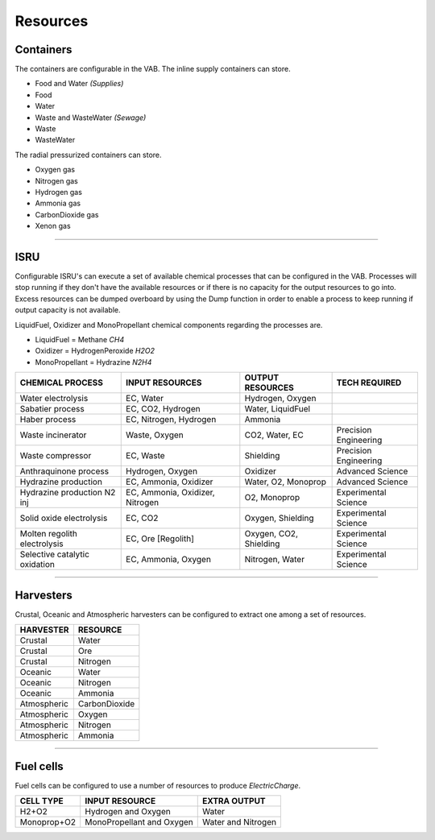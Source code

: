 .. _resources:

Resources
=========

Containers
----------
The containers are configurable in the VAB. The inline supply containers can store.

- Food and Water *(Supplies)*
- Food
- Water
- Waste and WasteWater *(Sewage)*
- Waste
- WasteWater

The radial pressurized containers can store.

- Oxygen gas
- Nitrogen gas
- Hydrogen gas
- Ammonia gas
- CarbonDioxide gas
- Xenon gas

-----------

ISRU
----
Configurable ISRU's can execute a set of available chemical processes that can be configured in the VAB. Processes will stop running if they don't have the available resources or if there is no capacity for the output resources to go into. Excess resources can be dumped overboard by using the Dump function in order to enable a process to keep running if output capacity is not available.

LiquidFuel, Oxidizer and MonoPropellant chemical components regarding the processes are.

- LiquidFuel = Methane *CH4*
- Oxidizer = HydrogenPeroxide *H2O2*
- MonoPropellant = Hydrazine *N2H4*

+-------------------------------+---------------------------------+------------------------+-----------------------+
| CHEMICAL PROCESS              | INPUT RESOURCES                 | OUTPUT RESOURCES       | TECH REQUIRED         |
+===============================+=================================+========================+=======================+
| Water electrolysis            | EC, Water                       | Hydrogen, Oxygen       |                       |
+-------------------------------+---------------------------------+------------------------+-----------------------+
| Sabatier process              | EC, CO2, Hydrogen               | Water, LiquidFuel      |                       |
+-------------------------------+---------------------------------+------------------------+-----------------------+
| Haber process                 | EC, Nitrogen, Hydrogen          | Ammonia                |                       |
+-------------------------------+---------------------------------+------------------------+-----------------------+
| Waste incinerator             | Waste, Oxygen                   | CO2, Water, EC         | Precision Engineering |
+-------------------------------+---------------------------------+------------------------+-----------------------+
| Waste compressor              | EC, Waste                       | Shielding              | Precision Engineering |
+-------------------------------+---------------------------------+------------------------+-----------------------+
| Anthraquinone process         | Hydrogen, Oxygen                | Oxidizer               | Advanced Science      |
+-------------------------------+---------------------------------+------------------------+-----------------------+
| Hydrazine production          | EC, Ammonia, Oxidizer           | Water, O2, Monoprop    | Advanced Science      |
+-------------------------------+---------------------------------+------------------------+-----------------------+
| Hydrazine production N2 inj   | EC, Ammonia, Oxidizer, Nitrogen | O2, Monoprop           | Experimental Science  |
+-------------------------------+---------------------------------+------------------------+-----------------------+
| Solid oxide electrolysis      | EC, CO2                         | Oxygen, Shielding      | Experimental Science  |
+-------------------------------+---------------------------------+------------------------+-----------------------+
| Molten regolith electrolysis  | EC, Ore [Regolith]              | Oxygen, CO2, Shielding | Experimental Science  |
+-------------------------------+---------------------------------+------------------------+-----------------------+
| Selective catalytic oxidation | EC, Ammonia, Oxygen             | Nitrogen, Water        | Experimental Science  |
+-------------------------------+---------------------------------+------------------------+-----------------------+

-----------

Harvesters
----------
Crustal, Oceanic and Atmospheric harvesters can be configured to extract one among a set of resources.

+-------------+---------------+
| HARVESTER   | RESOURCE      |
+=============+===============+
| Crustal     | Water         |
+-------------+---------------+
| Crustal     | Ore           |
+-------------+---------------+
| Crustal     | Nitrogen      |
+-------------+---------------+
| Oceanic     | Water         |
+-------------+---------------+
| Oceanic     | Nitrogen      |
+-------------+---------------+
| Oceanic     | Ammonia       |
+-------------+---------------+
| Atmospheric | CarbonDioxide |
+-------------+---------------+
| Atmospheric | Oxygen        |
+-------------+---------------+
| Atmospheric | Nitrogen      |
+-------------+---------------+
| Atmospheric | Ammonia       |
+-------------+---------------+

-----------

Fuel cells
----------
Fuel cells can be configured to use a number of resources to produce *ElectricCharge*.

+-------------+---------------------------+--------------------+
| CELL TYPE   | INPUT RESOURCE            | EXTRA OUTPUT       |
+=============+===========================+====================+
| H2+O2       | Hydrogen and Oxygen       | Water              |
+-------------+---------------------------+--------------------+
| Monoprop+O2 | MonoPropellant and Oxygen | Water and Nitrogen |
+-------------+---------------------------+--------------------+
